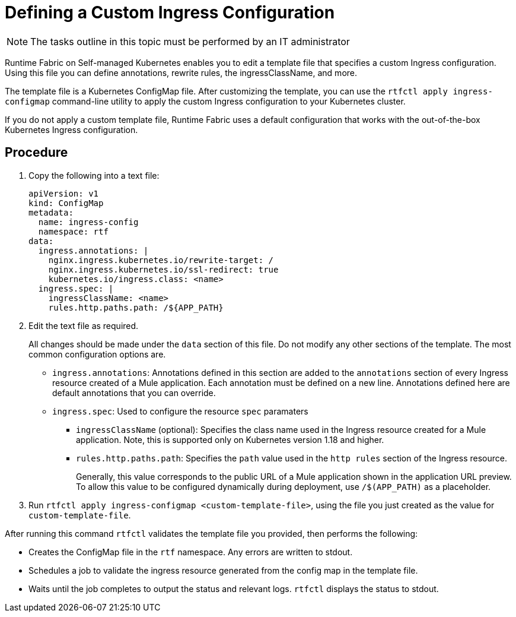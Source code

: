 = Defining a Custom Ingress Configuration

[NOTE]
====
The tasks outline in this topic must be performed by an IT administrator
====

Runtime Fabric on Self-managed Kubernetes enables you to edit a template file that specifies a custom Ingress configuration. Using this file you can define annotations, rewrite rules, the ingressClassName, and more.

The template file is a Kubernetes ConfigMap file. After customizing the template, you can use the `rtfctl apply ingress-configmap` command-line utility to apply the custom Ingress configuration to your Kubernetes cluster.

If you do not apply a custom template file, Runtime Fabric uses a default configuration that works with the out-of-the-box Kubernetes Ingress configuration.

== Procedure

. Copy the following into a text file:
+
----
apiVersion: v1
kind: ConfigMap
metadata:
  name: ingress-config
  namespace: rtf
data:
  ingress.annotations: |
    nginx.ingress.kubernetes.io/rewrite-target: /
    nginx.ingress.kubernetes.io/ssl-redirect: true
    kubernetes.io/ingress.class: <name>
  ingress.spec: |
    ingressClassName: <name>
    rules.http.paths.path: /${APP_PATH}
----

. Edit the text file as required.
+
All changes should be made under the `data` section of this file. Do not modify any other sections of the template. The most common configuration options are.
+
* `ingress.annotations`: Annotations defined in this section are added to the `annotations` section of every Ingress resource created of a Mule application. Each annotation must be defined on a new line. Annotations defined here are default annotations that you can override.

* `ingress.spec`: Used to configure the resource `spec` paramaters
** `ingressClassName` (optional): Specifies the class name used in the Ingress resource created for a Mule application. Note, this is supported only on Kubernetes version 1.18 and higher.
** `rules.http.paths.path`: Specifies the `path` value used in the `http rules` section of the Ingress resource. 
+
Generally, this value corresponds to the public URL of a Mule application shown in the application URL preview. To allow this value to be configured dynamically during deployment, use `/$(APP_PATH)` as a placeholder.

. Run `rtfctl apply ingress-configmap <custom-template-file>`, using the file you just created as the value for `custom-template-file`.

After running this command `rtfctl` validates the template file you provided, then performs the following:

* Creates the ConfigMap file in the `rtf` namespace. Any errors are written to stdout.
* Schedules a job to validate the ingress resource generated from the config map in the template file.
* Waits until the job completes to output the status and relevant logs. `rtfctl` displays the status to stdout.